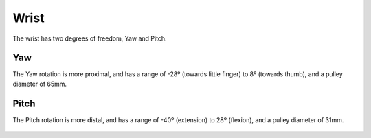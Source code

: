 Wrist
=======

The wrist has two degrees of freedom, Yaw and Pitch.

Yaw
----
The Yaw rotation is more proximal, and has a range of -28º (towards little finger) to 8º (towards
thumb), and a pulley diameter of 65mm.

.. figure:: ../img/md_wrist_yaw.png
    :width: 60%

Pitch
------

The Pitch rotation is more distal, and has a range of -40º (extension) to 28º (flexion), and a
pulley diameter of 31mm.

.. figure:: ../img/md_wrist_pitch.png
    :width: 60%

